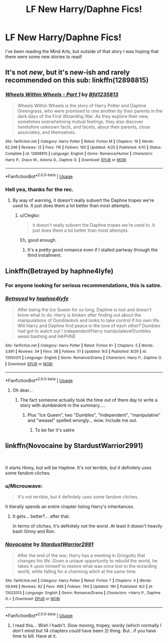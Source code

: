 #+TITLE: LF New Harry/Daphne Fics!

* LF New Harry/Daphne Fics!
:PROPERTIES:
:Author: gr8ful_bread
:Score: 26
:DateUnix: 1536511207.0
:DateShort: 2018-Sep-09
:FlairText: Request
:END:
I've been reading the Mind Arts, but outside of that story I was hoping that there were some new stories to read!


** It's not /new/, but it's new-ish and rarely recommended on this sub: linkffn(12898815)
:PROPERTIES:
:Author: Taure
:Score: 17
:DateUnix: 1536516401.0
:DateShort: 2018-Sep-09
:END:

*** [[https://www.fanfiction.net/s/12898815/1/][*/Wheels Within Wheels - Part 1/*]] by [[https://www.fanfiction.net/u/10223509/Bfd1235813][/Bfd1235813/]]

#+begin_quote
  Wheels Within Wheels is the story of Harry Potter and Daphne Greengrass, who were promised to one another by their parents in the dark days of the First Wizarding War. As they explore their new, sometimes overwhelming mutual feelings, they also discover heretofore unknown facts, and facets, about their parents, close associates, and themselves.
#+end_quote

^{/Site/:} ^{fanfiction.net} ^{*|*} ^{/Category/:} ^{Harry} ^{Potter} ^{*|*} ^{/Rated/:} ^{Fiction} ^{M} ^{*|*} ^{/Chapters/:} ^{19} ^{*|*} ^{/Words/:} ^{62,346} ^{*|*} ^{/Reviews/:} ^{12} ^{*|*} ^{/Favs/:} ^{116} ^{*|*} ^{/Follows/:} ^{100} ^{*|*} ^{/Updated/:} ^{4/25} ^{*|*} ^{/Published/:} ^{4/10} ^{*|*} ^{/Status/:} ^{Complete} ^{*|*} ^{/id/:} ^{12898815} ^{*|*} ^{/Language/:} ^{English} ^{*|*} ^{/Genre/:} ^{Romance/Humor} ^{*|*} ^{/Characters/:} ^{Harry} ^{P.,} ^{Draco} ^{M.,} ^{Astoria} ^{G.,} ^{Daphne} ^{G.} ^{*|*} ^{/Download/:} ^{[[http://www.ff2ebook.com/old/ffn-bot/index.php?id=12898815&source=ff&filetype=epub][EPUB]]} ^{or} ^{[[http://www.ff2ebook.com/old/ffn-bot/index.php?id=12898815&source=ff&filetype=mobi][MOBI]]}

--------------

*FanfictionBot*^{2.0.0-beta} | [[https://github.com/tusing/reddit-ffn-bot/wiki/Usage][Usage]]
:PROPERTIES:
:Author: FanfictionBot
:Score: 5
:DateUnix: 1536516417.0
:DateShort: 2018-Sep-09
:END:


*** Hell yea, thanks for the rec.
:PROPERTIES:
:Author: moomoogoat
:Score: 6
:DateUnix: 1536517907.0
:DateShort: 2018-Sep-09
:END:

**** By way of warning, it doesn't really subvert the Daphne tropes we're used to. It just does them a lot better than most attempts.
:PROPERTIES:
:Author: Taure
:Score: 15
:DateUnix: 1536517951.0
:DateShort: 2018-Sep-09
:END:

***** u/Clegko:
#+begin_quote
  it doesn't really subvert the Daphne tropes we're used to. It just does them a lot better than most attempts.
#+end_quote

Eh, good enough.
:PROPERTIES:
:Author: Clegko
:Score: 8
:DateUnix: 1536538733.0
:DateShort: 2018-Sep-10
:END:

****** It's a pretty good romance even if I stalled partway through the third installment.
:PROPERTIES:
:Author: monkeyepoxy
:Score: 1
:DateUnix: 1536824678.0
:DateShort: 2018-Sep-13
:END:


** Linkffn(Betrayed by haphne4lyfe)
:PROPERTIES:
:Author: inthebeam
:Score: 13
:DateUnix: 1536513720.0
:DateShort: 2018-Sep-09
:END:

*** For anyone looking for serious recommendations, this is satire.
:PROPERTIES:
:Author: AutumnSouls
:Score: 31
:DateUnix: 1536514783.0
:DateShort: 2018-Sep-09
:END:


*** [[https://www.fanfiction.net/s/13050311/1/][*/Betrayed/*]] by [[https://www.fanfiction.net/u/11145650/haphne4lyfe][/haphne4lyfe/]]

#+begin_quote
  After being the Ice Queen for so long, Daphne is lost and doesn't know what to do. Harry is broken after finding out about the manipulations of Dumbledork and looks to take control if his own life. Will Harry and Daphne find peace in the love of each other? Dumbles had got to watch out ! independant!Harry manipulateve!Dumbles weasl bashing and HAPHNE
#+end_quote

^{/Site/:} ^{fanfiction.net} ^{*|*} ^{/Category/:} ^{Harry} ^{Potter} ^{*|*} ^{/Rated/:} ^{Fiction} ^{K+} ^{*|*} ^{/Chapters/:} ^{5} ^{*|*} ^{/Words/:} ^{3,891} ^{*|*} ^{/Reviews/:} ^{34} ^{*|*} ^{/Favs/:} ^{38} ^{*|*} ^{/Follows/:} ^{51} ^{*|*} ^{/Updated/:} ^{9/3} ^{*|*} ^{/Published/:} ^{8/29} ^{*|*} ^{/id/:} ^{13050311} ^{*|*} ^{/Language/:} ^{English} ^{*|*} ^{/Genre/:} ^{Romance/Drama} ^{*|*} ^{/Characters/:} ^{Harry} ^{P.,} ^{Daphne} ^{G.} ^{*|*} ^{/Download/:} ^{[[http://www.ff2ebook.com/old/ffn-bot/index.php?id=13050311&source=ff&filetype=epub][EPUB]]} ^{or} ^{[[http://www.ff2ebook.com/old/ffn-bot/index.php?id=13050311&source=ff&filetype=mobi][MOBI]]}

--------------

*FanfictionBot*^{2.0.0-beta} | [[https://github.com/tusing/reddit-ffn-bot/wiki/Usage][Usage]]
:PROPERTIES:
:Author: FanfictionBot
:Score: 2
:DateUnix: 1536513739.0
:DateShort: 2018-Sep-09
:END:

**** Oh dear...
:PROPERTIES:
:Author: ilikesmokingmid
:Score: 29
:DateUnix: 1536514684.0
:DateShort: 2018-Sep-09
:END:

***** The fact someone actually took the time out of there day to write a story with /dumbledork/ in the summary.....
:PROPERTIES:
:Author: ilikesmokingmid
:Score: 11
:DateUnix: 1536540699.0
:DateShort: 2018-Sep-10
:END:

****** Plus "Ice Queen", two "Dumbles", "Independent", "manipulative" and "weasel" spelled wrongly... wow. Include me out.
:PROPERTIES:
:Author: rpeh
:Score: 4
:DateUnix: 1536590162.0
:DateShort: 2018-Sep-10
:END:

******* To be fair it's satire
:PROPERTIES:
:Author: Gible1
:Score: 6
:DateUnix: 1536669329.0
:DateShort: 2018-Sep-11
:END:


** linkffn(Novocaine by StardustWarrior2991)

​

It starts Hinny, but will be Haphne. It's not terrible, but it definitely uses some fandom cliches.
:PROPERTIES:
:Author: drmdub
:Score: 6
:DateUnix: 1536533607.0
:DateShort: 2018-Sep-10
:END:

*** u/Microuwave:
#+begin_quote
  It's not terrible, but it definitely uses some fandom cliches.
#+end_quote

It literally spends an entire chapter listing Harry's inheritances.
:PROPERTIES:
:Author: Microuwave
:Score: 16
:DateUnix: 1536540497.0
:DateShort: 2018-Sep-10
:END:

**** It gets... better?... after that.

In terms of cliches, it's definitely not the worst. At least it doesn't heavily bash Ginny and Ron.
:PROPERTIES:
:Author: moonsilence
:Score: 6
:DateUnix: 1536551722.0
:DateShort: 2018-Sep-10
:END:


*** [[https://www.fanfiction.net/s/13022013/1/][*/Novocaine/*]] by [[https://www.fanfiction.net/u/10430456/StardustWarrior2991][/StardustWarrior2991/]]

#+begin_quote
  After the end of the war, Harry has a meeting in Gringotts that changes his life. Given a unique opportunity to rebuild the world, he takes it upon himself to restore what was once lost to the wizarding world, while falling for a charming witch at the same time.
#+end_quote

^{/Site/:} ^{fanfiction.net} ^{*|*} ^{/Category/:} ^{Harry} ^{Potter} ^{*|*} ^{/Rated/:} ^{Fiction} ^{T} ^{*|*} ^{/Chapters/:} ^{4} ^{*|*} ^{/Words/:} ^{39,949} ^{*|*} ^{/Reviews/:} ^{82} ^{*|*} ^{/Favs/:} ^{468} ^{*|*} ^{/Follows/:} ^{794} ^{*|*} ^{/Updated/:} ^{19h} ^{*|*} ^{/Published/:} ^{8/2} ^{*|*} ^{/id/:} ^{13022013} ^{*|*} ^{/Language/:} ^{English} ^{*|*} ^{/Genre/:} ^{Romance/Drama} ^{*|*} ^{/Characters/:} ^{<Harry} ^{P.,} ^{Daphne} ^{G.>} ^{*|*} ^{/Download/:} ^{[[http://www.ff2ebook.com/old/ffn-bot/index.php?id=13022013&source=ff&filetype=epub][EPUB]]} ^{or} ^{[[http://www.ff2ebook.com/old/ffn-bot/index.php?id=13022013&source=ff&filetype=mobi][MOBI]]}

--------------

*FanfictionBot*^{2.0.0-beta} | [[https://github.com/tusing/reddit-ffn-bot/wiki/Usage][Usage]]
:PROPERTIES:
:Author: FanfictionBot
:Score: 2
:DateUnix: 1536533622.0
:DateShort: 2018-Sep-10
:END:

**** I read this... Wish I hadn't. Slow moving, tropey, wordy (which normally I don't mind but 14 chapters could have been 2) thing. But.. if you have time to kill. Have at it.
:PROPERTIES:
:Score: 1
:DateUnix: 1542851821.0
:DateShort: 2018-Nov-22
:END:
